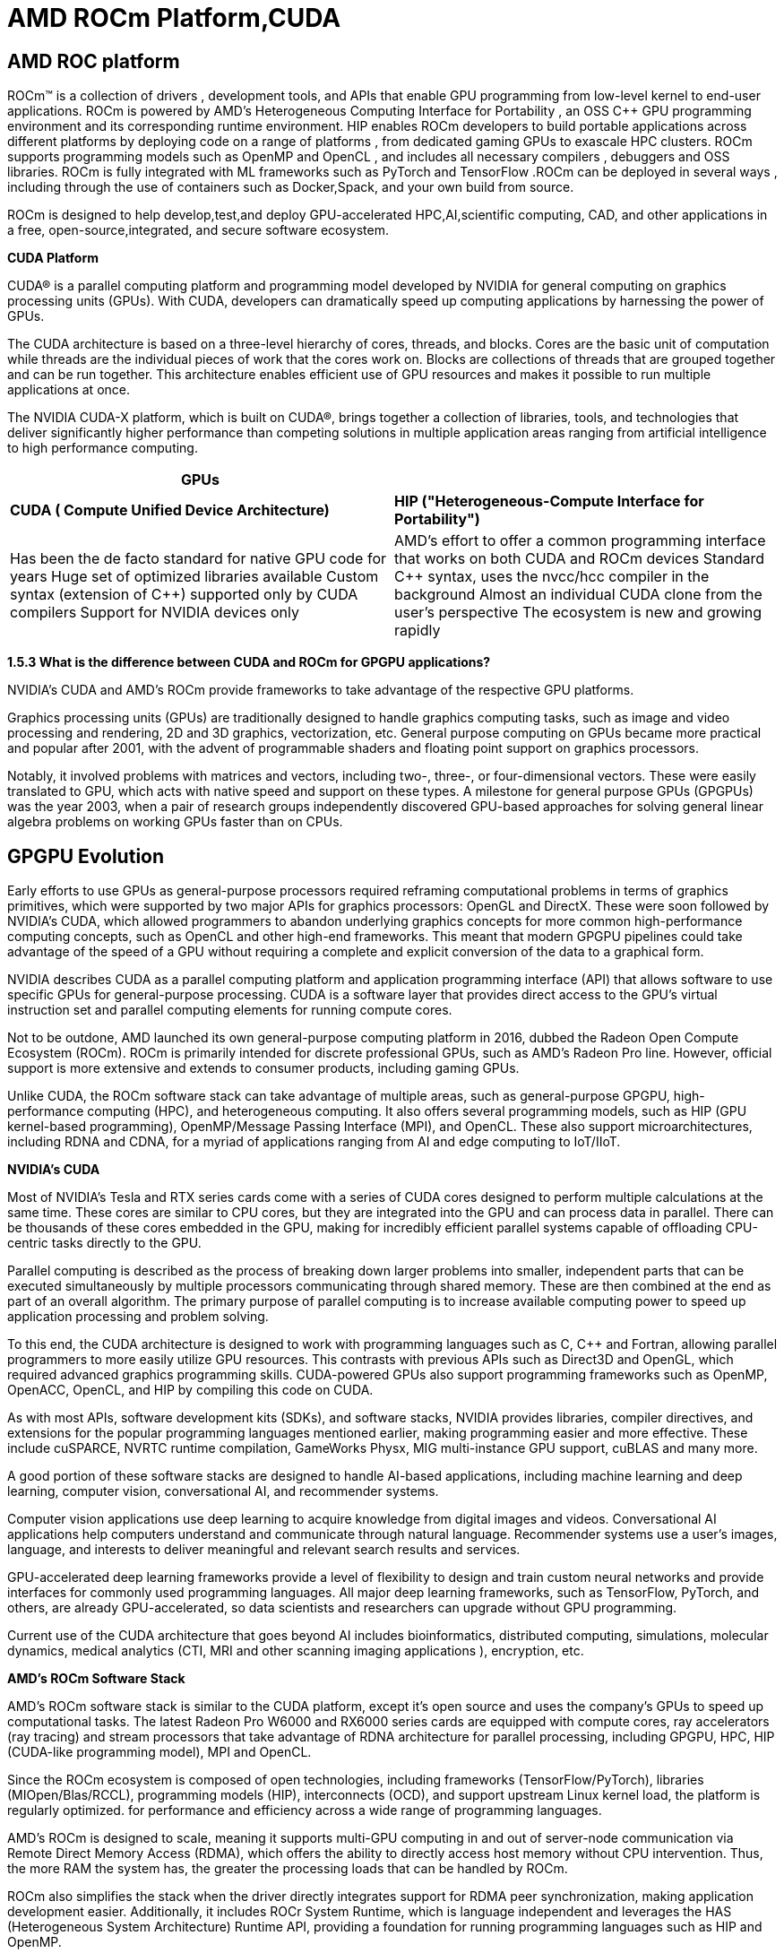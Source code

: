 = AMD ROCm Platform,CUDA

[.text-justify]
== AMD ROC platform
ROCm™ is a collection of drivers , development tools, and APIs that enable GPU programming from low-level kernel to end-user applications. ROCm is powered by AMD's Heterogeneous Computing Interface for Portability , an OSS C++ GPU programming environment and its corresponding runtime environment. HIP enables ROCm developers to build portable applications across different platforms by deploying code on a range of platforms , from dedicated gaming GPUs to exascale HPC clusters. ROCm supports programming models such as OpenMP and OpenCL , and
includes all necessary compilers , debuggers and OSS libraries. ROCm is fully integrated with ML frameworks such as PyTorch and TensorFlow .ROCm can be deployed in several ways , including through the use of containers such as Docker,Spack, and your own build from source.

ROCm is designed to help develop,test,and deploy GPU-accelerated HPC,AI,scientific computing, CAD, and other applications in a free, open-source,integrated, and secure software ecosystem.

*CUDA Platform*
[.text-justify]
CUDA® is a parallel computing platform and programming model developed by NVIDIA for general computing on graphics processing units (GPUs). With CUDA, developers can dramatically speed up computing applications by harnessing the power of GPUs.
[.text-justify]
The CUDA architecture is based on a three-level hierarchy of cores, threads, and blocks. Cores are the basic unit of computation while threads are the individual pieces of work that the cores work on. Blocks are collections of threads that are grouped together and can be run together. This architecture enables efficient use of GPU resources and makes it possible to run multiple applications at once.
[.text-justify]
The NVIDIA CUDA-X platform, which is built on CUDA®, brings together a collection of libraries, tools, and technologies that deliver significantly higher performance than competing solutions in multiple application areas ranging from artificial intelligence to high performance computing.

[width="100%",cols="50%,50%",]
|===
|*GPUs* |

|*CUDA ( Compute Unified Device Architecture)* |*HIP
("Heterogeneous-Compute Interface for Portability")*

a|
Has been the de facto standard for native GPU code for years
Huge set of optimized libraries available
Custom syntax (extension of C++) supported only by CUDA compilers
Support for NVIDIA devices only
a|
AMD's effort to offer a common programming interface that works on both CUDA and ROCm devices Standard C++ syntax, uses the nvcc/hcc compiler in the background 
Almost an individual CUDA clone from the user's perspective
The ecosystem is new and growing rapidly

|===

*1.5.3 What is the difference between CUDA and ROCm for GPGPU applications?*

NVIDIA's CUDA and AMD's ROCm provide frameworks to take advantage of the respective GPU platforms.
[.text-justify]
Graphics processing units (GPUs) are traditionally designed to handle graphics computing tasks, such as image and video processing and rendering, 2D and 3D graphics, vectorization, etc. General purpose computing on GPUs became more practical and popular after 2001, with the advent of programmable shaders and floating point support on graphics processors.
[.text-justify]
Notably, it involved problems with matrices and vectors, including two-, three-, or four-dimensional vectors. These were easily translated to GPU, which acts with native speed and support on these types. A milestone for general purpose GPUs (GPGPUs) was the year 2003, when a pair of research groups independently discovered GPU-based approaches for solving general linear algebra problems on working GPUs faster than on CPUs.

[.text-justify]
== GPGPU Evolution

Early efforts to use GPUs as general-purpose processors required reframing computational problems in terms of graphics primitives, which were supported by two major APIs for graphics processors: OpenGL and DirectX. These were soon followed by NVIDIA's CUDA, which allowed programmers to abandon underlying graphics concepts for more common high-performance computing concepts, such as OpenCL and other high-end frameworks. This meant that modern GPGPU pipelines could take advantage of the speed of a GPU without requiring a complete and explicit conversion of the data to
a graphical form.
[.text-justify]
NVIDIA describes CUDA as a parallel computing platform and application programming interface (API) that allows software to use specific GPUs for general-purpose processing. CUDA is a software layer that provides direct access to the GPU's virtual instruction set and parallel computing elements for running compute cores.

Not to be outdone, AMD launched its own general-purpose computing platform in 2016, dubbed the Radeon Open Compute Ecosystem (ROCm). ROCm is primarily intended for discrete professional GPUs, such as AMD's Radeon Pro line. However, official support is more extensive and extends to consumer products, including gaming GPUs.

Unlike CUDA, the ROCm software stack can take advantage of multiple areas, such as general-purpose GPGPU, high-performance computing (HPC), and heterogeneous computing. It also offers several programming models, such as HIP (GPU kernel-based programming), OpenMP/Message Passing Interface (MPI), and OpenCL. These also support microarchitectures, including RDNA and CDNA, for a myriad of applications ranging from AI and edge computing to IoT/IIoT.

*NVIDIA's CUDA*
[.text-justify]
Most of NVIDIA's Tesla and RTX series cards come with a series of CUDA cores designed to perform multiple calculations at the same time. These cores are similar to CPU cores, but they are integrated into the GPU and can process data in parallel. There can be thousands of these cores embedded in the GPU, making for incredibly efficient parallel systems capable of offloading CPU-centric tasks directly to the GPU.
[.text-justify]
Parallel computing is described as the process of breaking down larger problems into smaller, independent parts that can be executed simultaneously by multiple processors communicating through shared memory. These are then combined at the end as part of an overall algorithm. The primary purpose of parallel computing is to increase available computing power to speed up application processing and problem solving.
[.text-justify]
To this end, the CUDA architecture is designed to work with programming languages such as C, C++ and Fortran, allowing parallel programmers to more easily utilize GPU resources. This contrasts with previous APIs such as Direct3D and OpenGL, which required advanced graphics programming skills. CUDA-powered GPUs also support programming frameworks such as OpenMP, OpenACC, OpenCL, and HIP by compiling this code on CUDA.
[.text-justify]
As with most APIs, software development kits (SDKs), and software stacks, NVIDIA provides libraries, compiler directives, and extensions for the popular programming languages mentioned earlier, making programming easier and more effective. These include cuSPARCE, NVRTC runtime compilation, GameWorks Physx, MIG multi-instance GPU support, cuBLAS and many more.
[.text-justify]
A good portion of these software stacks are designed to handle AI-based applications, including machine learning and deep learning, computer vision, conversational AI, and recommender systems.
[.text-justify]
Computer vision applications use deep learning to acquire knowledge from digital images and videos. Conversational AI applications help computers understand and communicate through natural language. Recommender systems use a user's images, language, and interests to deliver meaningful and
relevant search results and services.
[.text-justify]
GPU-accelerated deep learning frameworks provide a level of flexibility to design and train custom neural networks and provide interfaces for commonly used programming languages. All major deep learning frameworks, such as TensorFlow, PyTorch, and others, are already GPU-accelerated, so data scientists and researchers can upgrade without GPU programming.
[.text-justify]
Current use of the CUDA architecture that goes beyond AI includes bioinformatics, distributed computing, simulations, molecular dynamics, medical analytics (CTI, MRI and other scanning imaging applications ), encryption, etc.

*AMD's ROCm Software Stack*
[.text-justify]
AMD's ROCm software stack is similar to the CUDA platform, except it's open source and uses the company's GPUs to speed up computational tasks. The latest Radeon Pro W6000 and RX6000 series cards are equipped with compute cores, ray accelerators (ray tracing) and stream processors that take advantage of RDNA architecture for parallel processing, including GPGPU, HPC, HIP (CUDA-like programming model), MPI and OpenCL.
[.text-justify]
Since the ROCm ecosystem is composed of open technologies, including frameworks (TensorFlow/PyTorch), libraries (MIOpen/Blas/RCCL), programming models (HIP), interconnects (OCD), and support upstream Linux kernel load, the platform is regularly optimized. for performance and efficiency across a wide range of programming languages.
[.text-justify]
AMD's ROCm is designed to scale, meaning it supports multi-GPU computing in and out of server-node communication via Remote Direct Memory Access (RDMA), which offers the ability to directly access host memory without CPU intervention. Thus, the more RAM the system has, the greater the processing loads that can be handled by ROCm.
[.text-justify]
ROCm also simplifies the stack when the driver directly integrates support for RDMA peer synchronization, making application development easier. Additionally, it includes ROCr System Runtime, which is language independent and leverages the HAS (Heterogeneous System Architecture) Runtime API, providing a foundation for running programming languages such as HIP and OpenMP.
[.text-justify]
As with CUDA, ROCm is an ideal solution for AI applications, as some deep learning frameworks already support a ROCm backend (e.g. TensorFlow, PyTorch, MXNet, ONNX, CuPy, etc.). According to AMD, any CPU/GPU vendor can take advantage of ROCm, as it is not a proprietary technology. This means that code written in CUDA or another platform can be ported to vendor-neutral HIP format, and from there users can compile code for the ROCm platform.
[.text-justify]
The company offers a series of libraries, add-ons and extensions to deepen the functionality of ROCm, including a solution (HCC) for the C++ programming language that allows users to integrate CPU and GPU in a single file.
[.text-justify]
The feature set for ROCm is extensive and incorporates multi-GPU support for coarse-grained virtual memory, the ability to handle concurrency and preemption, HSA and atomic signals, DMA and queues in user mode. It also offers standardized loader and code object formats, dynamic and offline compilation support, P2P multi-GPU operation with RDMA support, event tracking and collection API, as well as APIs and system management tools. On top of that, there is a growing third-party ecosystem that bundles custom ROCm distributions for a given application across a host of Linux flavors.
[.text-justify]
To further enhance the capability of exascale systems, AMD also announced the availability of its open source platform, AMD ROCm, which enables researchers to harness the power of AMD Instinct accelerators and drive scientific discovery. Built on the foundation of portability, the ROCm platform is capable of supporting environments from multiple vendors and accelerator architectures.
[.text-justify]
And with ROCm5.0, AMD extends its open platform powering the best HPC and AI applications with AMD Instinct MI200 series accelerators,
increasing ROCm accessibility for developers and delivering industry-leading performance on workloads keys. And with AMD Infinity Hub, researchers, data scientists, and end users can easily find, download, and install containerized HPC applications and ML frameworks optimized and supported on AMD Instinct and ROCm.
[.text-justify]
The hub currently offers a range of containers supporting Radeon Instinct™ MI50, AMD Instinct™ MI100, or AMD Instinct MI200 accelerators, including several applications such as Chroma, CP2k, LAMMPS, NAMD, OpenMM, etc., as well as frameworks Popular TensorFlow and PyTorch MLs. New containers are continually being added to the hub.




== AMD Fusion System Architecture

Moves to Unify CPUs and GPUs

image:image6.png[xref=#fragment6,width=511,height=287]


